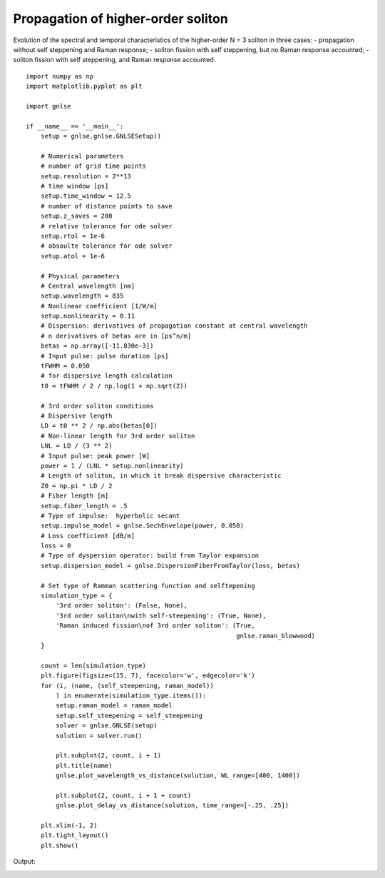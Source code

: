 Propagation of higher-order soliton
===================================

Evolution of the spectral and temporal characteristics of the
higher-order N = 3 soliton in three cases:
- propagation without self steppening and Raman response;
- soliton fission with self steppening, but no Raman response accounted;
- soliton fission with self steppening, and Raman response accounted. ::

    import numpy as np
    import matplotlib.pyplot as plt
    
    import gnlse
    
    if __name__ == '__main__':
        setup = gnlse.gnlse.GNLSESetup()
    
        # Numerical parameters
        # number of grid time points
        setup.resolution = 2**13
        # time window [ps]
        setup.time_window = 12.5
        # number of distance points to save
        setup.z_saves = 200
        # relative tolerance for ode solver
        setup.rtol = 1e-6
        # absoulte tolerance for ode solver
        setup.atol = 1e-6
    
        # Physical parameters
        # Central wavelength [nm]
        setup.wavelength = 835
        # Nonlinear coefficient [1/W/m]
        setup.nonlinearity = 0.11
        # Dispersion: derivatives of propagation constant at central wavelength
        # n derivatives of betas are in [ps^n/m]
        betas = np.array([-11.830e-3])
        # Input pulse: pulse duration [ps]
        tFWHM = 0.050
        # for dispersive length calculation
        t0 = tFWHM / 2 / np.log(1 + np.sqrt(2))
    
        # 3rd order soliton conditions
        # Dispersive length
        LD = t0 ** 2 / np.abs(betas[0])
        # Non-linear length for 3rd order soliton
        LNL = LD / (3 ** 2)
        # Input pulse: peak power [W]
        power = 1 / (LNL * setup.nonlinearity)
        # Length of soliton, in which it break dispersive characteristic
        Z0 = np.pi * LD / 2
        # Fiber length [m]
        setup.fiber_length = .5
        # Type of impulse:  hyperbolic secant
        setup.impulse_model = gnlse.SechEnvelope(power, 0.050)
        # Loss coefficient [dB/m]
        loss = 0
        # Type of dyspersion operator: build from Taylor expansion
        setup.dispersion_model = gnlse.DispersionFiberFromTaylor(loss, betas)
    
        # Set type of Ramman scattering function and selftepening
        simulation_type = {
            '3rd order soliton': (False, None),
            '3rd order soliton\nwith self-steepening': (True, None),
            'Raman induced fission\nof 3rd order soliton': (True, 
                                                            gnlse.raman_blowwood)
        }
    
        count = len(simulation_type)
        plt.figure(figsize=(15, 7), facecolor='w', edgecolor='k')
        for (i, (name, (self_steepening, raman_model))
            ) in enumerate(simulation_type.items()):
            setup.raman_model = raman_model
            setup.self_steepening = self_steepening
            solver = gnlse.GNLSE(setup)
            solution = solver.run()
    
            plt.subplot(2, count, i + 1)
            plt.title(name)
            gnlse.plot_wavelength_vs_distance(solution, WL_range=[400, 1400])
    
            plt.subplot(2, count, i + 1 + count)
            gnlse.plot_delay_vs_distance(solution, time_range=[-.25, .25])
    
        plt.xlim(-1, 2)
        plt.tight_layout()
        plt.show()


Output:

.. image:: _static/3rd_order_soliton.png
   :alt: example_soliton
